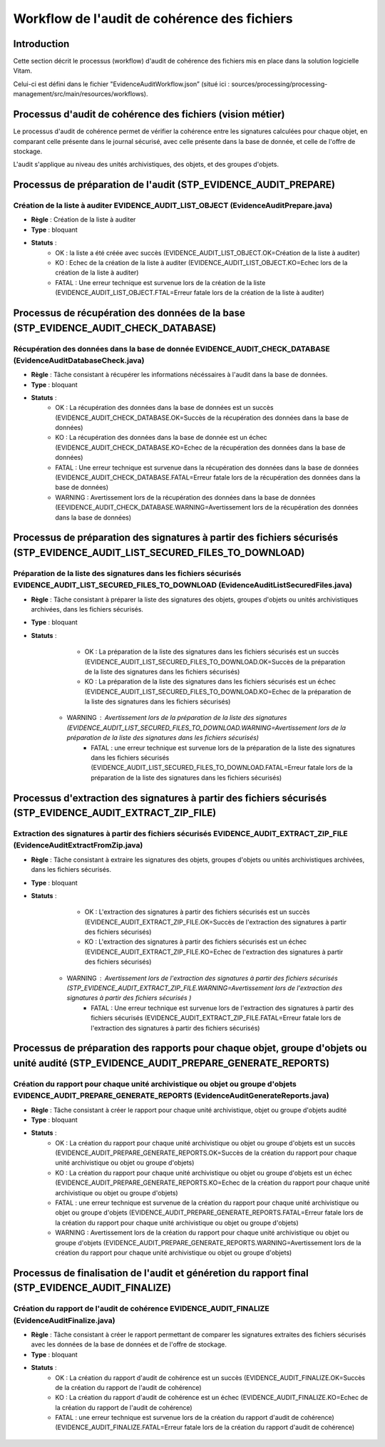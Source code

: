 Workflow de l'audit de cohérence des fichiers
#############################################

Introduction
============

Cette section décrit le processus (workflow) d'audit de cohérence des fichiers mis en place dans la solution logicielle Vitam.

Celui-ci est défini dans le fichier "EvidenceAuditWorkflow.json” (situé ici : sources/processing/processing-management/src/main/resources/workflows).

Processus d'audit de cohérence des fichiers (vision métier)
===========================================================

Le processus d'audit de cohérence permet de vérifier la cohérence entre les signatures calculées pour chaque objet, en comparant celle présente dans le journal sécurisé, avec celle présente dans la base de donnée, et celle de l'offre de stockage.

L'audit s'applique au niveau des unités archivistiques, des objets, et des groupes d'objets. 


Processus de préparation de l'audit (STP_EVIDENCE_AUDIT_PREPARE)
================================================================

Création de la liste à auditer EVIDENCE_AUDIT_LIST_OBJECT (EvidenceAuditPrepare.java)
-------------------------------------------------------------------------------------

* **Règle** : Création de la liste à auditer
* **Type** : bloquant
* **Statuts** :
	* OK : la liste a été créée avec succès (EVIDENCE_AUDIT_LIST_OBJECT.OK=Création de la liste à auditer)
	* KO : Echec de la création de la liste à auditer (EVIDENCE_AUDIT_LIST_OBJECT.KO=Echec lors de la création de la liste à auditer)
	* FATAL : Une erreur technique est survenue lors de la création de la liste (EVIDENCE_AUDIT_LIST_OBJECT.FTAL=Erreur fatale lors de la création de la liste à auditer)



Processus de récupération des données de la base (STP_EVIDENCE_AUDIT_CHECK_DATABASE)
====================================================================================

Récupération des données dans la base de donnée EVIDENCE_AUDIT_CHECK_DATABASE (EvidenceAuditDatabaseCheck.java)
---------------------------------------------------------------------------------------------------------------

* **Règle** : Tâche consistant à récupérer les informations nécéssaires à l'audit dans la base de données.
* **Type** : bloquant
* **Statuts** :
	* OK : La récupération des données dans la base de données est un succès (EVIDENCE_AUDIT_CHECK_DATABASE.OK=Succès de la récupération des données dans la base de données)
	* KO : La récupération des données dans la base de donnée est un échec (EVIDENCE_AUDIT_CHECK_DATABASE.KO=Echec de la récupération des données dans la base de données)
	* FATAL : Une erreur technique est survenue dans la récupération des données dans la base de données (EVIDENCE_AUDIT_CHECK_DATABASE.FATAL=Erreur fatale lors de la récupération des données dans la base de données)
        * WARNING : Avertissement lors de la récupération des données dans la base de données (EEVIDENCE_AUDIT_CHECK_DATABASE.WARNING=Avertissement lors de la récupération des données dans la base de données)



Processus de préparation des signatures à partir des fichiers sécurisés (STP_EVIDENCE_AUDIT_LIST_SECURED_FILES_TO_DOWNLOAD)
===========================================================================================================================

Préparation de la liste des signatures dans les fichiers sécurisés EVIDENCE_AUDIT_LIST_SECURED_FILES_TO_DOWNLOAD (EvidenceAuditListSecuredFiles.java)
-----------------------------------------------------------------------------------------------------------------------------------------------------

* **Règle** : Tâche consistant à préparer la liste des signatures des objets, groupes d'objets ou unités archivistiques archivées, dans les fichiers sécurisés. 
* **Type** : bloquant
* **Statuts** :
	* OK : La préparation de la liste des signatures dans les fichiers sécurisés est un succès (EVIDENCE_AUDIT_LIST_SECURED_FILES_TO_DOWNLOAD.OK=Succès de la préparation de la liste des signatures dans les fichiers sécurisés)
	* KO : La préparation de la liste des signatures dans les fichiers sécurisés est un échec (EVIDENCE_AUDIT_LIST_SECURED_FILES_TO_DOWNLOAD.KO=Echec de la préparation de la liste des signatures dans les fichiers sécurisés)
    * WARNING : Avertissement lors de la préparation de la liste des signatures (EVIDENCE_AUDIT_LIST_SECURED_FILES_TO_DOWNLOAD.WARNING=Avertissement lors de la préparation de la liste des signatures dans les fichiers sécurisés)
	* FATAL : une erreur technique est survenue lors de la préparation de la liste des signatures dans les fichiers sécurisés (EVIDENCE_AUDIT_LIST_SECURED_FILES_TO_DOWNLOAD.FATAL=Erreur fatale lors de la préparation de la liste des signatures dans les fichiers sécurisés)



Processus d'extraction des signatures à partir des fichiers sécurisés (STP_EVIDENCE_AUDIT_EXTRACT_ZIP_FILE)
===========================================================================================================

Extraction des signatures à partir des fichiers sécurisés EVIDENCE_AUDIT_EXTRACT_ZIP_FILE (EvidenceAuditExtractFromZip.java)
----------------------------------------------------------------------------------------------------------------------------

* **Règle** : Tâche consistant à extraire les signatures des objets, groupes d'objets ou unités archivistiques archivées, dans les fichiers sécurisés. 
* **Type** : bloquant
* **Statuts** :
	* OK : L'extraction des signatures à partir des fichiers sécurisés est un succès (EVIDENCE_AUDIT_EXTRACT_ZIP_FILE.OK=Succès de l'extraction des signatures à partir des fichiers sécurisés)
	* KO : L'extraction des signatures à partir des fichiers sécurisés est un échec (EVIDENCE_AUDIT_EXTRACT_ZIP_FILE.KO=Echec de l'extraction des signatures à partir des fichiers sécurisés)
    * WARNING : Avertissement lors de l'extraction des signatures à partir des fichiers sécurisés (STP_EVIDENCE_AUDIT_EXTRACT_ZIP_FILE.WARNING=Avertissement lors de l'extraction des signatures à partir des fichiers sécurisés )
	* FATAL : Une erreur technique est survenue lors de l'extraction des signatures à partir des fichiers sécurisés (EVIDENCE_AUDIT_EXTRACT_ZIP_FILE.FATAL=Erreur fatale lors de l'extraction des signatures à partir des fichiers sécurisés)



Processus de préparation des rapports pour chaque objet, groupe d'objets ou unité audité (STP_EVIDENCE_AUDIT_PREPARE_GENERATE_REPORTS)
======================================================================================================================================

Création du rapport pour chaque unité archivistique ou objet ou groupe d'objets EVIDENCE_AUDIT_PREPARE_GENERATE_REPORTS (EvidenceAuditGenerateReports.java)
-----------------------------------------------------------------------------------------------------------------------------------------------------------

* **Règle** : Tâche consistant à créer le rapport pour chaque unité archivistique, objet ou groupe d'objets audité
* **Type** : bloquant
* **Statuts** :
	* OK : La création du rapport pour chaque unité archivistique ou objet ou groupe d'objets est un succès (EVIDENCE_AUDIT_PREPARE_GENERATE_REPORTS.OK=Succès de la création du rapport pour chaque unité archivistique ou objet ou groupe d'objets)
	* KO : La création du rapport pour chaque unité archivistique ou objet ou groupe d'objets est un échec (EVIDENCE_AUDIT_PREPARE_GENERATE_REPORTS.KO=Echec de la création du rapport pour chaque unité archivistique ou objet ou groupe d'objets)
	* FATAL : une erreur technique est survenue de la création du rapport pour chaque unité archivistique ou objet ou groupe d'objets (EVIDENCE_AUDIT_PREPARE_GENERATE_REPORTS.FATAL=Erreur fatale lors de la création du rapport pour chaque unité archivistique ou objet ou groupe d'objets)
	* WARNING : Avertissement lors de la création du rapport pour chaque unité archivistique ou objet ou groupe d'objets (EVIDENCE_AUDIT_PREPARE_GENERATE_REPORTS.WARNING=Avertissement lors de la création du rapport pour chaque unité archivistique ou objet ou groupe d'objets)


Processus de finalisation de l'audit et généretion du rapport final (STP_EVIDENCE_AUDIT_FINALIZE)
=================================================================================================



Création du rapport de l'audit de cohérence EVIDENCE_AUDIT_FINALIZE (EvidenceAuditFinalize.java)
------------------------------------------------------------------------------------------------

* **Règle** : Tâche consistant à créer le rapport permettant de comparer les signatures extraites des fichiers sécurisés avec les données de la base de données et de l'offre de stockage. 
* **Type** : bloquant
* **Statuts** :
	* OK : La création du rapport d'audit de cohérence est un succès (EVIDENCE_AUDIT_FINALIZE.OK=Succès de la création du rapport de l'audit de cohérence)
	* KO : La création du rapport d'audit de cohérence est un échec (EVIDENCE_AUDIT_FINALIZE.KO=Echec de la création du rapport de l'audit de cohérence)
	* FATAL : une erreur technique est survenue lors de la création du rapport d'audit de cohérence) (EVIDENCE_AUDIT_FINALIZE.FATAL=Erreur fatale lors de la création du rapport d'audit de cohérence)

.. figure:: images/workflow_audit_file_consistency.png
	:align: center


